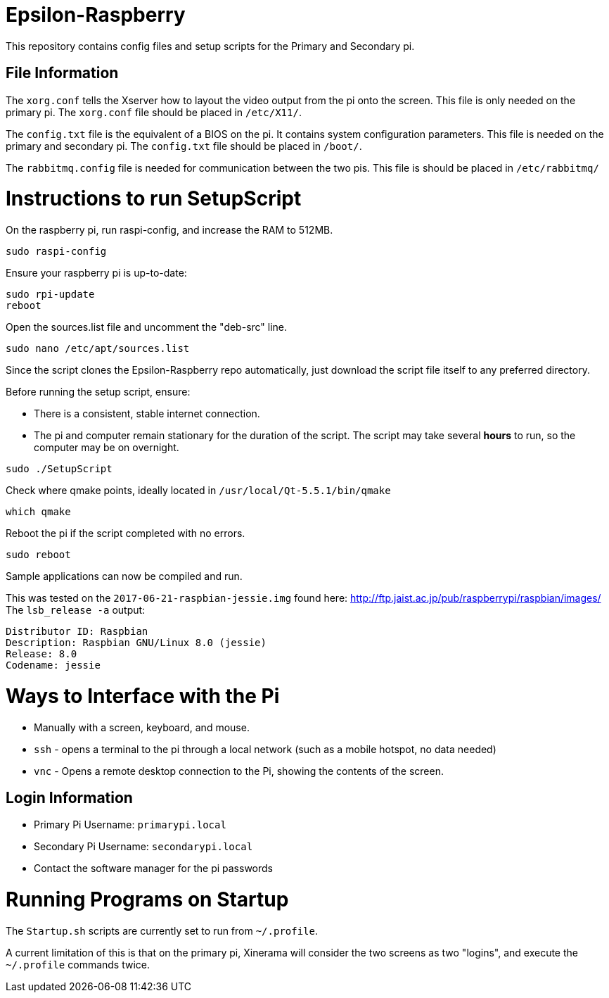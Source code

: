 = Epsilon-Raspberry

This repository contains config files and setup scripts for the Primary and Secondary pi.


== File Information

The `xorg.conf` tells the Xserver how to layout the video output from the pi onto the screen. 
This file is only needed on the primary pi.
The `xorg.conf` file should be placed in `/etc/X11/`.

The `config.txt` file is the equivalent of a BIOS on the pi. It contains system configuration parameters. 
This file is needed on the primary and secondary pi.
The `config.txt` file should be placed in `/boot/`.

The `rabbitmq.config` file is needed for communication between the two pis.
This file is should be placed in `/etc/rabbitmq/`

= Instructions to run SetupScript

On the raspberry pi, run raspi-config, and increase the RAM to 512MB.
----
sudo raspi-config
----
Ensure your raspberry pi is up-to-date:
----
sudo rpi-update
reboot
----
Open the sources.list file and uncomment the "deb-src" line.
----
sudo nano /etc/apt/sources.list
----
Since the script clones the Epsilon-Raspberry repo automatically, just download the script file itself to any preferred directory.

Before running the setup script, ensure:

* There is a consistent, stable internet connection.
* The pi and computer remain stationary for the duration of the script.
The script may take several *hours* to run, so the computer may be on overnight.
----
sudo ./SetupScript
----
Check where qmake points, ideally located in `/usr/local/Qt-5.5.1/bin/qmake`
----
which qmake
----
Reboot the pi if the script completed with no errors.
----
sudo reboot
----
Sample applications can now be compiled and run.

This was tested on the `2017-06-21-raspbian-jessie.img` found here:
http://ftp.jaist.ac.jp/pub/raspberrypi/raspbian/images/
The `lsb_release -a` output:
----
Distributor ID: Raspbian
Description: Raspbian GNU/Linux 8.0 (jessie)
Release: 8.0
Codename: jessie
----

= Ways to Interface with the Pi

* Manually with a screen, keyboard, and mouse.
* `ssh` - opens a terminal to the pi through a local network (such as a mobile hotspot, no data needed)
* `vnc` - Opens a remote desktop connection to the Pi, showing the contents of the screen.

== Login Information
* Primary Pi Username: `primarypi.local`
* Secondary Pi Username: `secondarypi.local`
* Contact the software manager for the pi passwords 

= Running Programs on Startup

The `Startup.sh` scripts are currently set to run from `~/.profile`.

A current limitation of this is that on the primary pi, Xinerama will consider the two screens as two "logins", and execute the `~/.profile` commands twice.